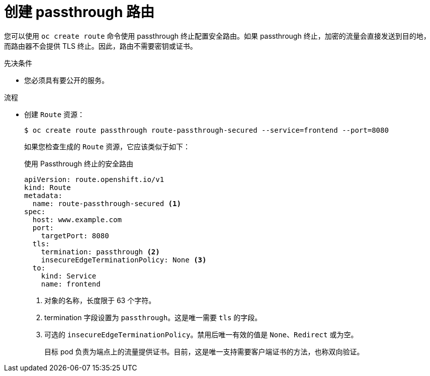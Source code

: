 // Module included in the following assemblies:
//
// * ingress/routes.adoc

:_content-type: PROCEDURE
[id="nw-ingress-creating-a-passthrough-route_{context}"]
= 创建 passthrough 路由

您可以使用 `oc create route` 命令使用 passthrough 终止配置安全路由。如果 passthrough 终止，加密的流量会直接发送到目的地，而路由器不会提供 TLS 终止。因此，路由不需要密钥或证书。

.先决条件

* 您必须具有要公开的服务。

.流程

* 创建 `Route` 资源：
+
[source,terminal]
----
$ oc create route passthrough route-passthrough-secured --service=frontend --port=8080
----
+
如果您检查生成的 `Route` 资源，它应该类似于如下：
+
.使用 Passthrough 终止的安全路由
[source,yaml]
----
apiVersion: route.openshift.io/v1
kind: Route
metadata:
  name: route-passthrough-secured <1>
spec:
  host: www.example.com
  port:
    targetPort: 8080
  tls:
    termination: passthrough <2>
    insecureEdgeTerminationPolicy: None <3>
  to:
    kind: Service
    name: frontend
----
<1> 对象的名称，长度限于 63 个字符。
<2> termination 字段设置为 `passthrough`。这是唯一需要 `tls` 的字段。
<3> 可选的 `insecureEdgeTerminationPolicy`。禁用后唯一有效的值是 `None`、`Redirect` 或为空。
+
目标 pod 负责为端点上的流量提供证书。目前，这是唯一支持需要客户端证书的方法，也称双向验证。
